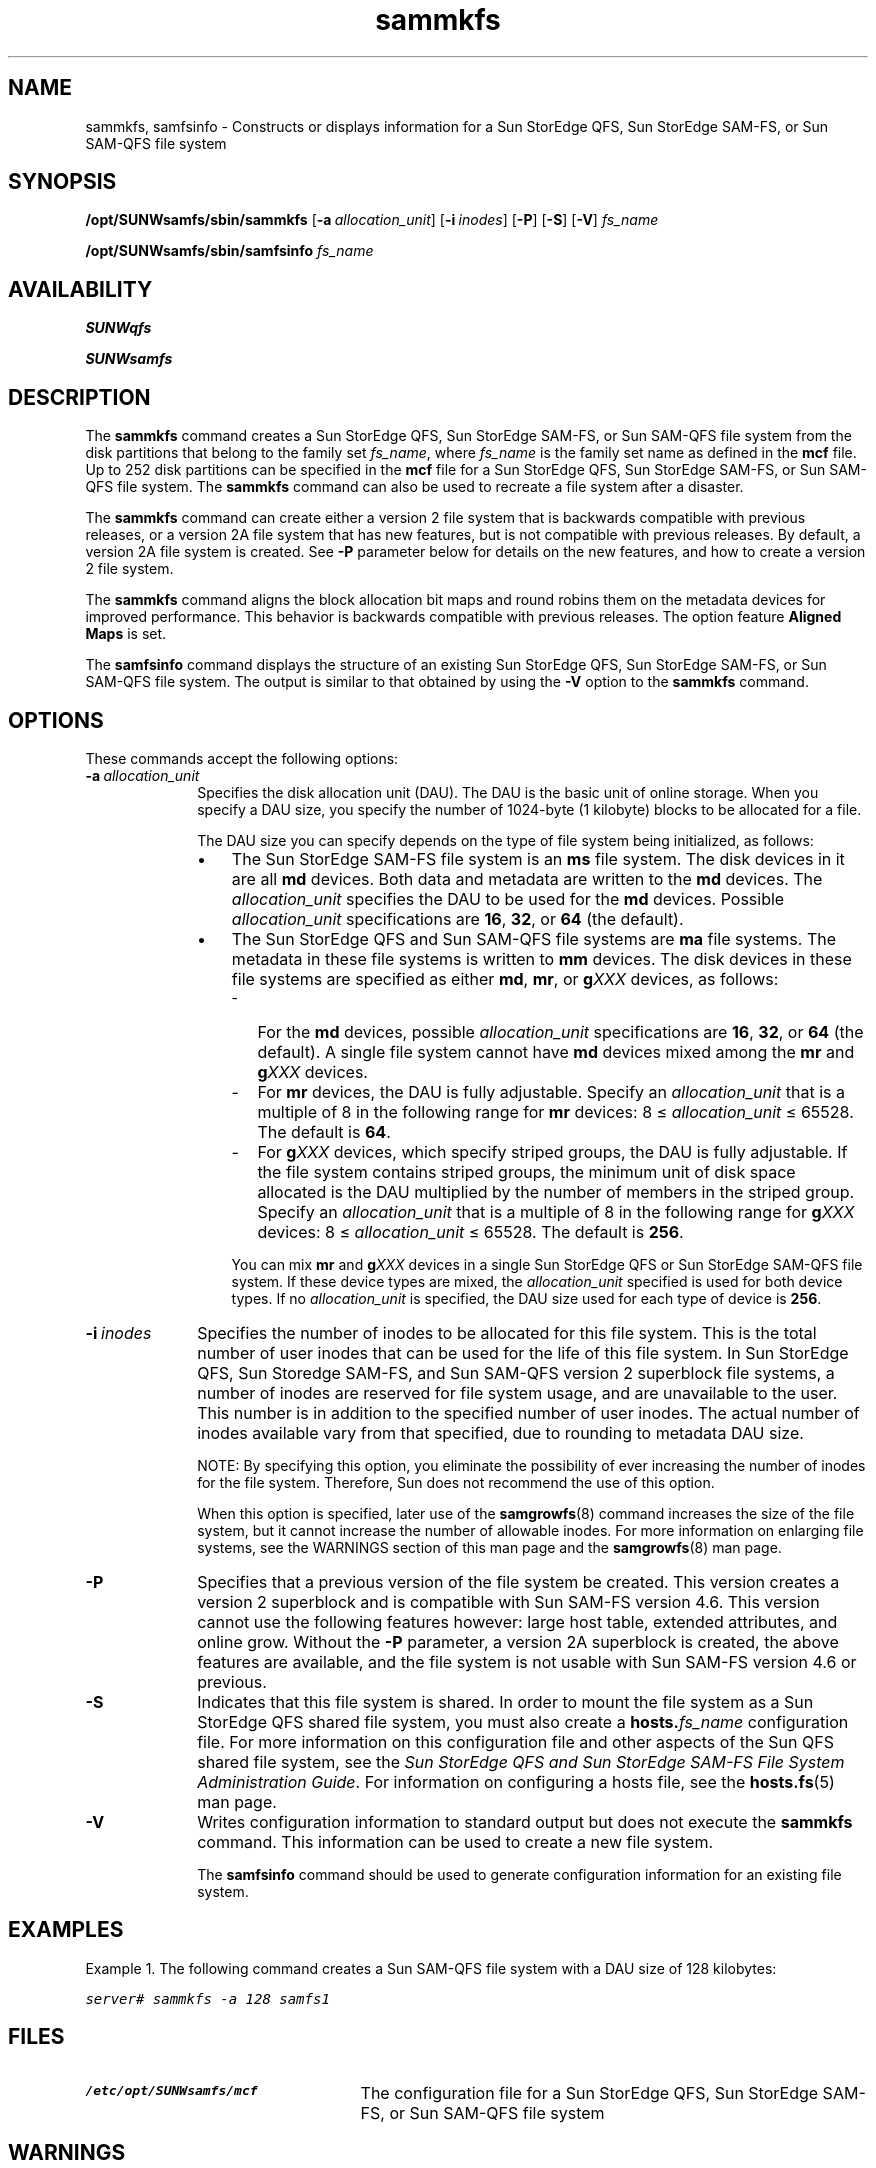 ." $Revision: 1.56 $
.ds ]W Sun Microsystems
.\" SAM-QFS_notice_begin
.\"
.\" CDDL HEADER START
.\"
.\" The contents of this file are subject to the terms of the
.\" Common Development and Distribution License (the "License").
.\" You may not use this file except in compliance with the License.
.\"
.\" You can obtain a copy of the license at pkg/OPENSOLARIS.LICENSE
.\" or https://illumos.org/license/CDDL.
.\" See the License for the specific language governing permissions
.\" and limitations under the License.
.\"
.\" When distributing Covered Code, include this CDDL HEADER in each
.\" file and include the License file at pkg/OPENSOLARIS.LICENSE.
.\" If applicable, add the following below this CDDL HEADER, with the
.\" fields enclosed by brackets "[]" replaced with your own identifying
.\" information: Portions Copyright [yyyy] [name of copyright owner]
.\"
.\" CDDL HEADER END
.\"
.\" Copyright 2009 Sun Microsystems, Inc.  All rights reserved.
.\" Use is subject to license terms.
.\"
.\" SAM-QFS_notice_end
.nh
.na
.TH sammkfs 8  "21 Feb 2008"
.SH NAME
sammkfs, samfsinfo \- Constructs or displays information for a Sun StorEdge QFS, Sun StorEdge \%SAM-FS, or Sun \%SAM-QFS file system
.SH SYNOPSIS
\fB/opt/SUNWsamfs/sbin/sammkfs\fR
\%[\fB\-a\ \fIallocation_unit\fR]
\%[\fB\-i\ \fIinodes\fR]
\%[\fB\-P\fR]
\%[\fB\-S\fR]
\%[\fB\-V\fR]
\fIfs_name\fR
.PP
\fB/opt/SUNWsamfs/sbin/samfsinfo\fR
\fIfs_name\fR
.SH AVAILABILITY
\fBSUNWqfs\fR
.PP
\fBSUNWsamfs\fR
.SH DESCRIPTION
The \fBsammkfs\fR command
creates a Sun StorEdge QFS, Sun StorEdge \%SAM-FS, or Sun \%SAM-QFS
file system from the disk partitions
that belong to the family set \fIfs_name\fR, where
\fIfs_name\fR
is the family set name as defined in the \fBmcf\fR file.
Up to 252 disk partitions can be specified in the \fBmcf\fR
file for a Sun StorEdge QFS, Sun StorEdge \%SAM-FS,
or Sun \%SAM-QFS file system.
The \fBsammkfs\fR command can also be used to recreate a file system after
a disaster.
.PP
The \fBsammkfs\fR command can create either a version 2 file system that
is backwards compatible with previous releases, or a version 2A file system
that has new features, but is not compatible with previous releases.
By default, a version 2A file system is created.  See \fB\-P\fR parameter
below for details on the new features, and how to create a version 2
file system.

The \fBsammkfs\fR command aligns the block allocation bit maps and
round robins them on the metadata devices for improved performance.
This behavior is  backwards compatible with previous releases.
The option feature \fBAligned Maps\fR is set.
.PP
The \fBsamfsinfo\fR command displays the structure of an
existing Sun StorEdge QFS, Sun StorEdge \%SAM-FS,
or Sun \%SAM-QFS file system.
The output is similar to that obtained
by using the \fB\-V\fR option to the \fBsammkfs\fR command.
.SH OPTIONS
These commands accept the following options:
.TP 10
\fB\-a\ \fIallocation_unit\fR
Specifies the disk allocation unit (DAU).  The DAU is the basic unit
of online storage.  When you specify a DAU size, you specify the
number of \%1024-byte (1 kilobyte) blocks to be allocated for a file.
.sp
The DAU size you can specify depends on the type of file system being
initialized, as follows:
.sp
.RS 10
.TP 3
\(bu
The Sun StorEdge \%SAM-FS file system is an \fBms\fR file system.
The disk devices in it are all \fBmd\fR devices.
Both data and metadata are written to the \fBmd\fR devices.
The \fIallocation_unit\fR specifies the DAU to be
used for the \fBmd\fR devices.  Possible \fIallocation_unit\fR
specifications are \fB16\fR, \fB32\fR, or \fB64\fR (the default).
.TP 3
\(bu
The Sun StorEdge QFS and Sun \%SAM-QFS file systems are \fBma\fR file systems.
The metadata in these file systems is written to \fBmm\fR devices.
The disk devices in these file systems are specified as
either \fBmd\fR, \fBmr\fR, or \fBg\fIXXX\fR devices, as follows:
.sp
.RS 3
.TP 3
-
For the \fBmd\fR devices, possible \fIallocation_unit\fR
specifications are \fB16\fR, \fB32\fR, or \fB64\fR (the default).
A single file system cannot have \fBmd\fR devices mixed among
the \fBmr\fR and \fBg\fIXXX\fR devices.
.TP
-
For \fBmr\fR devices, the DAU is fully adjustable.
Specify an \fIallocation_unit\fR that is a multiple of 8 in the
following range for \fBmr\fR devices:
8\ \(<=\ \fIallocation_unit\fR\ \(<=\ 65528.  The default is \fB64\fR.
.TP 3
-
For \fBg\fIXXX\fR devices, which specify striped groups, the
DAU is fully adjustable.
If the file system contains striped groups,
the minimum unit of disk space allocated
is the DAU multiplied by the number of members in the striped group.
Specify an \fIallocation_unit\fR that
is a multiple of 8 in the following range for \fBg\fIXXX\fR devices:
8\ \(<=\ \fIallocation_unit\fR\ \(<=\ 65528.  The default is \fB256\fR.
.RE
.RE
.PP
.RS 13
You can mix \fBmr\fR and \fBg\fIXXX\fR devices
in a single Sun StorEdge QFS or Sun StorEdge \%SAM-QFS file system.
If these device types are mixed, the \fIallocation_unit\fR specified is
used for both device types.  If no \fIallocation_unit\fR is specified,
the DAU size used for each type of device is \fB256\fR.
.RE
.RE
.PP
.TP 10
\fB\-i\ \fIinodes\fR
Specifies the number of inodes to be allocated for this file system.
This is the total number of user inodes that can be
used for the life of this file system. In Sun StorEdge QFS,
Sun Storedge \%SAM-FS, and
Sun \%SAM-QFS version 2 superblock file systems, a number of
inodes are reserved for file system usage, and are unavailable to the
user. This number is in addition to the specified number of user inodes.
The actual number of inodes available vary from that specified, due to
rounding to metadata DAU size.
.sp
NOTE:  By specifying this
option, you eliminate the possibility of ever
increasing the number of inodes for the file system.
Therefore, Sun does not recommend the use of this option.
.sp
When this option is specified, later use
of the \fBsamgrowfs\fR(8) command increases the size of
the file system, but it cannot increase the number of allowable
inodes.
For more information on enlarging file systems, see the WARNINGS section
of this man page and the \fBsamgrowfs\fR(8) man page.
.TP 10
\fB\-P\fR
Specifies that a previous version of the file system be created.
This version creates a version 2 superblock and is compatible with
Sun \%SAM-FS version 4.6.  This version cannot use the following features
however:  large host table, extended attributes, and online grow.
Without the \fB\-P\fR parameter, a version
2A superblock is created, the above features are available, and the
file system is not usable with Sun \%SAM-FS version 4.6 or previous.
.TP 10
\fB\-S\fR
Indicates that this file system is shared.
In order to mount the file system as a Sun StorEdge QFS shared file system,
you must also create a \fBhosts.\fIfs_name\fR configuration file.
For more information on this configuration file and other
aspects of the Sun QFS shared file system,
see the \fISun StorEdge QFS and Sun StorEdge \%SAM-FS File System
Administration Guide\fR.  For information on configuring a hosts
file, see the \fBhosts.fs\fR(5) man page.
.TP 10
\fB\-V\fR
Writes configuration information to standard output but does not
execute the \fBsammkfs\fR command.
This information can be used to create a new file system.
.sp
The \fBsamfsinfo\fR command should be used to generate
configuration information for an existing file system.
.SH EXAMPLES
Example 1.  The following command creates a Sun \%SAM-QFS
file system with a DAU
size of 128 kilobytes:
.PP
.ft CO
server#  sammkfs -a 128 samfs1
.ft
.PP
.SH FILES
.TP 25
\fB/etc/opt/SUNWsamfs/mcf\fR
The configuration file for a Sun StorEdge QFS, Sun StorEdge \%SAM-FS,
or Sun \%SAM-QFS file system
.SH WARNINGS
As with creating any
type of file system, if you specify the wrong partition names,
you risk
damaging user or system data.  Be sure to specify partitions that
are otherwise unused on your system.  Do not use overlapping partitions.
.PP
With Sun StorEdge \%SAM-FS 4.1 and greater \fIAND\fR Solaris 64bit kernels which support
large disk devices (greater than 1 TB), it is possible to have partitions
that are greater than 1 TB. Note that these file systems are not usable
on Solaris systems that do not support large disk devices.
.SH SEE ALSO
\fBdd\fR(8),
\fBsamgrowfs\fR(8),
\fBundamage\fR(8).
.PP
\fBmcf\fR(5).
.PP
\fISun StorEdge QFS and Sun StorEdge \%SAM-FS File System Administration
Guide\fR.
.PP
\fISun StorEdge \%SAM-FS Storage and Archive Management Guide\fR.
.SH WARNINGS
Be careful when using the \%\fB\-i\ \fIinodes\fR option for this command.
By using this option, you dictate the maximum number of inodes allowed
for the life of this file system.  This eliminates the possibility
of ever using the \fBsamgrowfs\fR(8) command to increase the number
of files in this file system.  After a file system is made
with \fB\-i\fR specified, the \fBsamgrowfs\fR(8) command can only be
used to increase the size of the file system in terms of bytes.
.SH NOTES
\fIData alignment\fR refers to matching the allocation unit of the RAID
controller with the \fIallocation_unit\fR of the file system.
A mismatched
alignment causes a \%read-modify-write operation for I/O that is less
than the block size.
The optimal alignment formula is as follows:
.PP
\fIallocation_unit\fR = \fIRAID_stripe_width\fR * \fInumber_of_data_disks\fR
.PP
For example, if a \%RAID-5 unit has a total of 8 disks with 1 of
the 8 being the parity disk, the number of data disks is 7.
If the RAID stripe width is 64 kilobytes,
then the optimal \fIallocation_unit\fR is 64 * 7 = 448.
